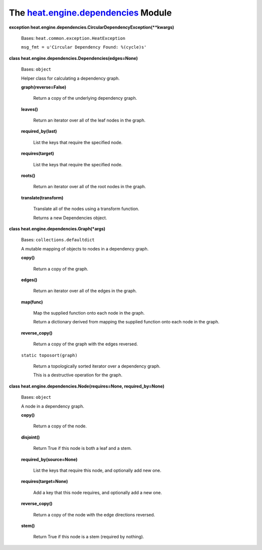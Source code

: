 
The `heat.engine.dependencies <../../api/heat.engine.dependencies.rst#module-heat.engine.dependencies>`_ Module
===============================================================================================================

**exception
heat.engine.dependencies.CircularDependencyException(**kwargs)**

   Bases: ``heat.common.exception.HeatException``

   ``msg_fmt = u'Circular Dependency Found: %(cycle)s'``

**class heat.engine.dependencies.Dependencies(edges=None)**

   Bases: ``object``

   Helper class for calculating a dependency graph.

   **graph(reverse=False)**

      Return a copy of the underlying dependency graph.

   **leaves()**

      Return an iterator over all of the leaf nodes in the graph.

   **required_by(last)**

      List the keys that require the specified node.

   **requires(target)**

      List the keys that require the specified node.

   **roots()**

      Return an iterator over all of the root nodes in the graph.

   **translate(transform)**

      Translate all of the nodes using a transform function.

      Returns a new Dependencies object.

**class heat.engine.dependencies.Graph(*args)**

   Bases: ``collections.defaultdict``

   A mutable mapping of objects to nodes in a dependency graph.

   **copy()**

      Return a copy of the graph.

   **edges()**

      Return an iterator over all of the edges in the graph.

   **map(func)**

      Map the supplied function onto each node in the graph.

      Return a dictionary derived from mapping the supplied function
      onto each node in the graph.

   **reverse_copy()**

      Return a copy of the graph with the edges reversed.

   ``static toposort(graph)``

      Return a topologically sorted iterator over a dependency graph.

      This is a destructive operation for the graph.

**class heat.engine.dependencies.Node(requires=None,
required_by=None)**

   Bases: ``object``

   A node in a dependency graph.

   **copy()**

      Return a copy of the node.

   **disjoint()**

      Return True if this node is both a leaf and a stem.

   **required_by(source=None)**

      List the keys that require this node, and optionally add new
      one.

   **requires(target=None)**

      Add a key that this node requires, and optionally add a new one.

   **reverse_copy()**

      Return a copy of the node with the edge directions reversed.

   **stem()**

      Return True if this node is a stem (required by nothing).
